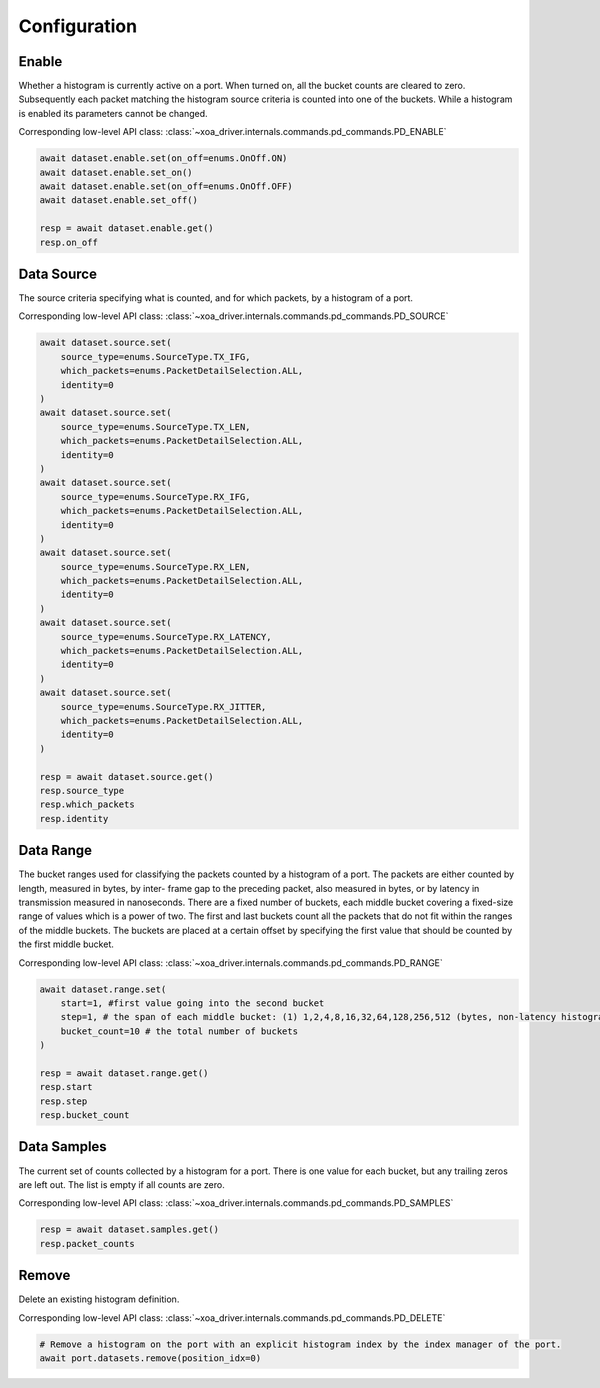 Configuration
=========================

Enable
-----------------
Whether a histogram is currently active on a port. When turned on, all the bucket
counts are cleared to zero. Subsequently each packet matching the histogram source criteria is counted into one of the buckets. While a histogram is enabled its parameters cannot be changed.

Corresponding low-level API class: :class:`~xoa_driver.internals.commands.pd_commands.PD_ENABLE`

.. code-block:: python

    await dataset.enable.set(on_off=enums.OnOff.ON)
    await dataset.enable.set_on()
    await dataset.enable.set(on_off=enums.OnOff.OFF)
    await dataset.enable.set_off()

    resp = await dataset.enable.get()
    resp.on_off


Data Source
-----------
The source criteria specifying what is counted, and for which packets, by a
histogram of a port.

Corresponding low-level API class: :class:`~xoa_driver.internals.commands.pd_commands.PD_SOURCE`

.. code-block:: python

    await dataset.source.set(
        source_type=enums.SourceType.TX_IFG,
        which_packets=enums.PacketDetailSelection.ALL,
        identity=0
    )
    await dataset.source.set(
        source_type=enums.SourceType.TX_LEN,
        which_packets=enums.PacketDetailSelection.ALL,
        identity=0
    )
    await dataset.source.set(
        source_type=enums.SourceType.RX_IFG,
        which_packets=enums.PacketDetailSelection.ALL,
        identity=0
    )
    await dataset.source.set(
        source_type=enums.SourceType.RX_LEN,
        which_packets=enums.PacketDetailSelection.ALL,
        identity=0
    )
    await dataset.source.set(
        source_type=enums.SourceType.RX_LATENCY,
        which_packets=enums.PacketDetailSelection.ALL,
        identity=0
    )
    await dataset.source.set(
        source_type=enums.SourceType.RX_JITTER,
        which_packets=enums.PacketDetailSelection.ALL,
        identity=0
    )

    resp = await dataset.source.get()
    resp.source_type
    resp.which_packets
    resp.identity


Data Range
---------------
The bucket ranges used for classifying the packets counted by a histogram of a
port. The packets are either counted by length, measured in bytes, by inter-
frame gap to the preceding packet, also measured in bytes, or by latency in
transmission measured in nanoseconds. There are a fixed number of buckets, each
middle bucket covering a fixed-size range of values which is a power of two.
The first and last buckets count all the packets that do not fit within the
ranges of the middle buckets. The buckets are placed at a certain offset by
specifying the first value that should be counted by the first middle bucket.

Corresponding low-level API class: :class:`~xoa_driver.internals.commands.pd_commands.PD_RANGE`

.. code-block:: python

    await dataset.range.set(
        start=1, #first value going into the second bucket
        step=1, # the span of each middle bucket: (1) 1,2,4,8,16,32,64,128,256,512 (bytes, non-latency histograms).(2) 16,32,64,128,...,1048576,2097152 (nanoseconds, latency histograms).
        bucket_count=10 # the total number of buckets
    )

    resp = await dataset.range.get()
    resp.start
    resp.step
    resp.bucket_count


Data Samples
---------------

The current set of counts collected by a histogram for a port. There is one value
for each bucket, but any trailing zeros are left out. The list is empty if all
counts are zero.

Corresponding low-level API class: :class:`~xoa_driver.internals.commands.pd_commands.PD_SAMPLES`

.. code-block:: python

    resp = await dataset.samples.get()
    resp.packet_counts

Remove
---------------

Delete an existing histogram definition.

Corresponding low-level API class: :class:`~xoa_driver.internals.commands.pd_commands.PD_DELETE`

.. code-block:: python

    # Remove a histogram on the port with an explicit histogram index by the index manager of the port.
    await port.datasets.remove(position_idx=0)